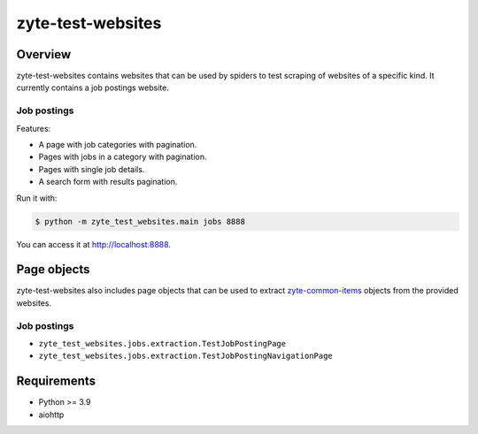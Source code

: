 ==================
zyte-test-websites
==================

.. image:: https://img.shields.io/pypi/v/zyte-test-websites.svg
   :target: https://pypi.org/pypi/zyte-test-websites
   :alt: PyPI Version

.. image:: https://img.shields.io/pypi/pyversions/zyte-test-websites.svg
   :target: https://pypi.python.org/pypi/zyte-test-websites
   :alt: Supported Python Versions

.. image:: https://github.com/zytedata/zyte-test-websites/workflows/tox/badge.svg
   :target: https://github.com/zytedata/zyte-test-websites/actions
   :alt: Build Status

.. image:: https://codecov.io/github/zytedata/zyte-test-websites/coverage.svg?branch=master
   :target: https://codecov.io/gh/zytedata/zyte-test-websites
   :alt: Coverage report

Overview
========

zyte-test-websites contains websites that can be used by spiders to test
scraping of websites of a specific kind. It currently contains a job postings
website.

Job postings
------------

Features:

* A page with job categories with pagination.
* Pages with jobs in a category with pagination.
* Pages with single job details.
* A search form with results pagination.

Run it with:

.. code-block:: console

    $ python -m zyte_test_websites.main jobs 8888

You can access it at http://localhost:8888.

Page objects
============

zyte-test-websites also includes page objects that can be used to extract
zyte-common-items_ objects from the provided websites.

Job postings
------------

* ``zyte_test_websites.jobs.extraction.TestJobPostingPage``
* ``zyte_test_websites.jobs.extraction.TestJobPostingNavigationPage``

Requirements
============

* Python >= 3.9
* aiohttp


.. _zyte-common-items: https://zyte-common-items.readthedocs.io/en/latest/usage/items.html
